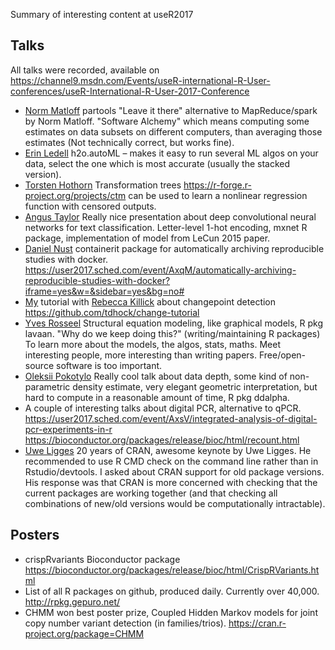 Summary of interesting content at useR2017

** Talks

All talks were recorded, available on 
https://channel9.msdn.com/Events/useR-international-R-User-conferences/useR-International-R-User-2017-Conference

- [[https://channel9.msdn.com/events/useR-international-R-User-conferences/useR-International-R-User-2017-Conference/KEYNOTE-Parallel-Computation-in-R-What-We-Want-and-How-We-Might-Get-It?term%3Dmatloff][Norm Matloff]] partools "Leave it there" alternative to
  MapReduce/spark by Norm Matloff. "Software Alchemy" which means
  computing some estimates on data subsets on different computers,
  than averaging those estimates (Not technically correct, but works
  fine).
- [[https://channel9.msdn.com/events/useR-international-R-User-conferences/useR-International-R-User-2017-Conference/Room-402-Lightning-Talks?term%3Dautoml%2520lightning][Erin Ledell]] h2o.autoML -- makes it easy to run several ML algos on
  your data, select the one which is most accurate (usually the
  stacked version).
- [[https://channel9.msdn.com/events/useR-international-R-User-conferences/useR-International-R-User-2017-Conference/Transformation-Forests?term%3Dtransformation][Torsten Hothorn]] Transformation trees https://r-forge.r-project.org/projects/ctm can
  be used to learn a nonlinear regression function with censored
  outputs.
- [[https://channel9.msdn.com/events/useR-international-R-User-conferences/useR-International-R-User-2017-Conference/Deep-Learning-for-Natural-Language-Processing-in-R?term%3Ddeep%2520convolutional%2520][Angus Taylor]] Really nice presentation about deep convolutional neural networks
  for text classification. Letter-level 1-hot encoding, mxnet R
  package, implementation of model from LeCun 2015 paper.
- [[https://channel9.msdn.com/events/useR-international-R-User-conferences/useR-International-R-User-2017-Conference/Automatically-archiving-reproducible-studies-with-Docker?term%3Dcontainerit][Daniel Nust]] containerit package for automatically archiving reproducible studies
  with docker. https://user2017.sched.com/event/AxqM/automatically-archiving-reproducible-studies-with-docker?iframe=yes&w=&sidebar=yes&bg=no#
- [[https://channel9.msdn.com/events/useR-international-R-User-conferences/useR-International-R-User-2017-Conference/Introduction-to-optimal-changepoint-detection-algorithms?term%3Dhocking][My]] tutorial with [[https://channel9.msdn.com/events/useR-international-R-User-conferences/useR-International-R-User-2017-Conference/Introduction-to-optimal-changepoint-detection-algorithms-II?term%3Dhocking][Rebecca Killick]] about changepoint detection
  https://github.com/tdhock/change-tutorial
- [[https://channel9.msdn.com/events/useR-international-R-User-conferences/useR-International-R-User-2017-Conference/KEYNOTE-Structural-Equation-Modeling-models-software-and-stories?term%3Dstrucutral%2520equation%2520modeling][Yves Rosseel]] Structural equation modeling, like graphical models, R pkg
  lavaan. "Why do we keep doing this?" (writing/maintaining R
  packages) To learn more about the models, the algos, stats,
  maths. Meet interesting people, more interesting than writing
  papers. Free/open-source software is too important.
- [[https://channel9.msdn.com/events/useR-international-R-User-conferences/useR-International-R-User-2017-Conference/Depth-and-depth-based-classification-with-R-package-ddalpha?term%3Ddata%2520depth][Oleksii Pokotylo]] Really cool talk about data depth, some kind of non-parametric
  density estimate, very elegant geometric interpretation, but hard to
  compute in a reasonable amount of time, R pkg ddalpha.
- A couple of interesting talks about digital PCR, alternative to
  qPCR. https://user2017.sched.com/event/AxsV/integrated-analysis-of-digital-pcr-experiments-in-r
  https://bioconductor.org/packages/release/bioc/html/recount.html
- [[https://channel9.msdn.com/events/useR-international-R-User-conferences/useR-International-R-User-2017-Conference/KEYNOTE-20-years-of-CRAN?term%3Duwe%2520ligges][Uwe Ligges]] 20 years of CRAN, awesome keynote by Uwe Ligges. He recommended to
  use R CMD check on the command line rather than in
  Rstudio/devtools. I asked about CRAN support for old package
  versions. His response was that CRAN is more concerned with checking
  that the current packages are working together (and that checking
  all combinations of new/old versions would be computationally
  intractable).

** Posters

- crispRvariants Bioconductor package
  https://bioconductor.org/packages/release/bioc/html/CrispRVariants.html
- List of all R packages on github, produced daily. Currently over
  40,000. http://rpkg.gepuro.net/
- CHMM won best poster prize, Coupled Hidden Markov models for joint
  copy number variant detection (in families/trios).
  https://cran.r-project.org/package=CHMM
